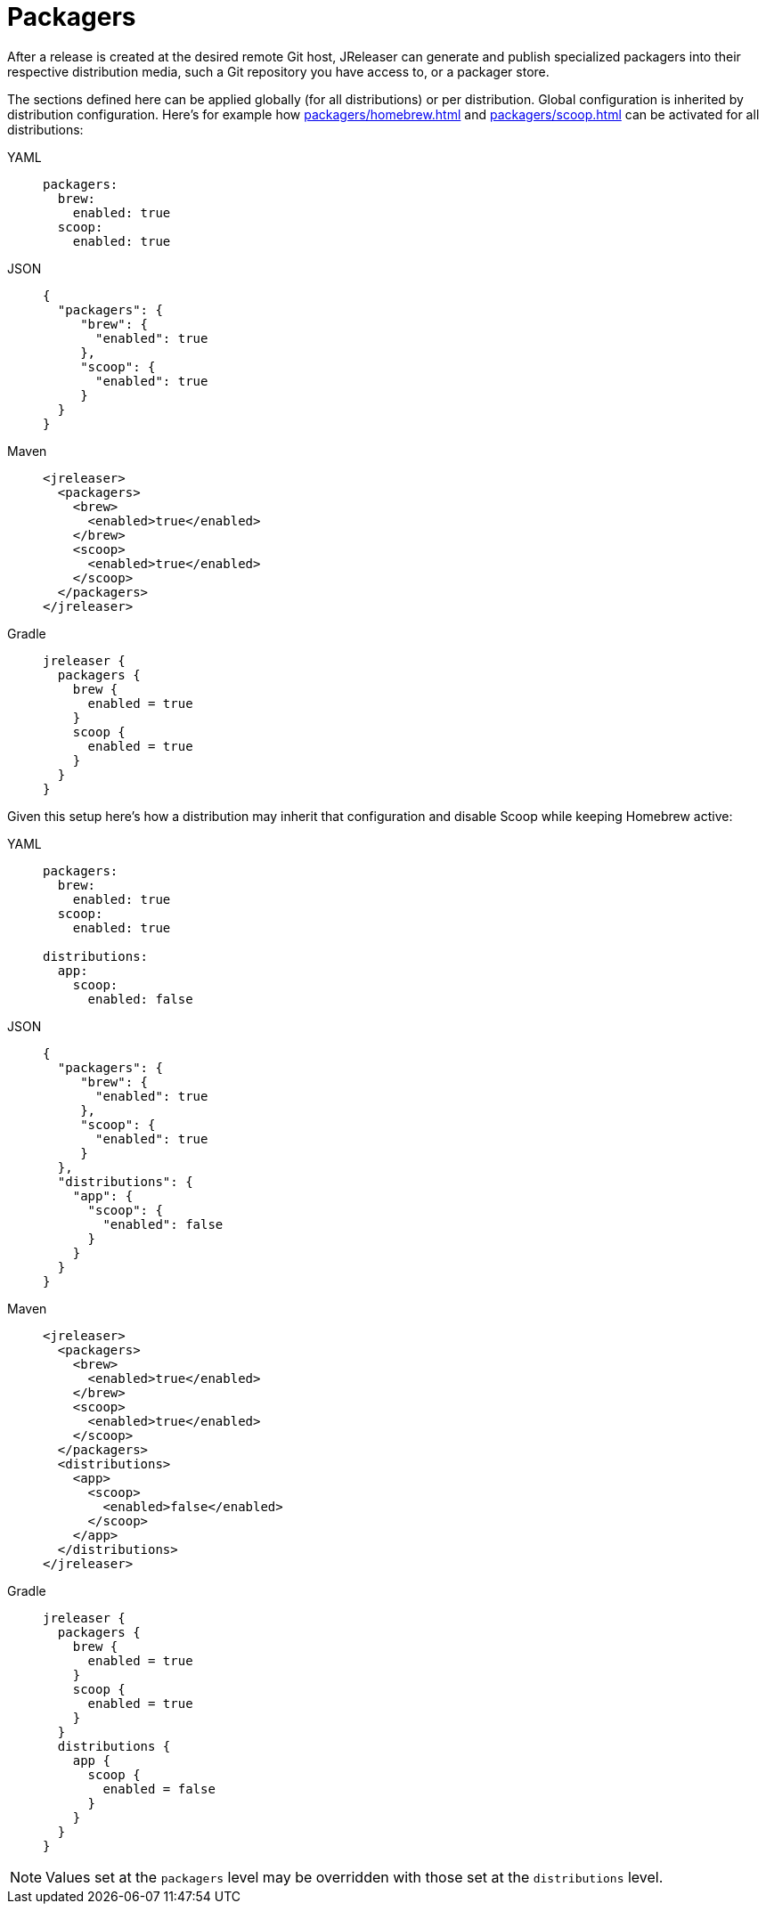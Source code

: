= Packagers

After a release is created at the desired remote Git host, JReleaser can generate and publish specialized packagers
into their respective distribution media, such a Git repository you have access to, or a packager store.

The sections defined here can be applied globally (for all distributions) or per distribution. Global configuration is
inherited by distribution configuration. Here's for example how xref:packagers/homebrew.adoc[] and xref:packagers/scoop.adoc[]
can be activated for all distributions:

[tabs]
====
YAML::
+
[source,yaml]
[subs="+macros"]
----
packagers:
  brew:
    enabled: true
  scoop:
    enabled: true
----
JSON::
+
[source,json]
[subs="+macros"]
----
{
  "packagers": {
     "brew": {
       "enabled": true
     },
     "scoop": {
       "enabled": true
     }
  }
}
----
Maven::
+
[source,xml]
[subs="+macros,verbatim"]
----
<jreleaser>
  <packagers>
    <brew>
      <enabled>true</enabled>
    </brew>
    <scoop>
      <enabled>true</enabled>
    </scoop>
  </packagers>
</jreleaser>
----
Gradle::
+
[source,groovy]
[subs="+macros"]
----
jreleaser {
  packagers {
    brew {
      enabled = true
    }
    scoop {
      enabled = true
    }
  }
}
----
====

Given this setup here's how a distribution may inherit that configuration and disable Scoop while keeping Homebrew active:

[tabs]
====
YAML::
+
[source,yaml]
[subs="+macros"]
----
packagers:
  brew:
    enabled: true
  scoop:
    enabled: true

distributions:
  app:
    scoop:
      enabled: false
----
JSON::
+
[source,json]
[subs="+macros"]
----
{
  "packagers": {
     "brew": {
       "enabled": true
     },
     "scoop": {
       "enabled": true
     }
  },
  "distributions": {
    "app": {
      "scoop": {
        "enabled": false
      }
    }
  }
}
----
Maven::
+
[source,xml]
[subs="+macros,verbatim"]
----
<jreleaser>
  <packagers>
    <brew>
      <enabled>true</enabled>
    </brew>
    <scoop>
      <enabled>true</enabled>
    </scoop>
  </packagers>
  <distributions>
    <app>
      <scoop>
        <enabled>false</enabled>
      </scoop>
    </app>
  </distributions>
</jreleaser>
----
Gradle::
+
[source,groovy]
[subs="+macros"]
----
jreleaser {
  packagers {
    brew {
      enabled = true
    }
    scoop {
      enabled = true
    }
  }
  distributions {
    app {
      scoop {
        enabled = false
      }
    }
  }
}
----
====

NOTE: Values set at the `packagers` level may be overridden with those set at the `distributions` level.

